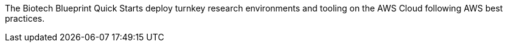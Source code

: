 // Replace the content in <>
// Briefly describe the software. Use consistent and clear branding. 
// Include the benefits of using the software on AWS, and provide details on usage scenarios.

The Biotech Blueprint Quick Starts deploy turnkey research environments and tooling on the AWS Cloud following AWS best practices.
